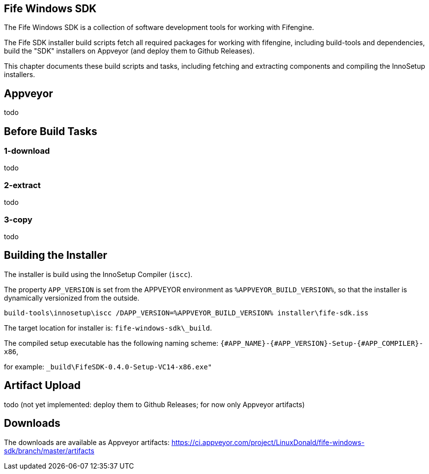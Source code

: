 ## Fife Windows SDK

The Fife Windows SDK is a collection of software development tools for working with Fifengine.

The Fife SDK installer build scripts fetch all required packages for working with fifengine, including build-tools and dependencies,
build the "SDK" installers on Appveyor (and deploy them to Github Releases).

This chapter documents these build scripts and tasks, including fetching and extracting components and compiling the InnoSetup installers.

## Appveyor

todo

## Before Build Tasks

### 1-download

todo

### 2-extract

todo

### 3-copy

todo

## Building the Installer

The installer is build using the InnoSetup Compiler (`iscc`).

The property `APP_VERSION` is set from the APPVEYOR environment as `%APPVEYOR_BUILD_VERSION%`, so that the installer is dynamically versionized from the outside.

`build-tools\innosetup\iscc /DAPP_VERSION=%APPVEYOR_BUILD_VERSION% installer\fife-sdk.iss`

The target location for installer is: `fife-windows-sdk\_build`.

The compiled setup executable has the following naming scheme: `{#APP_NAME}-{#APP_VERSION}-Setup-{#APP_COMPILER}-x86`, 

for example: `_build\FifeSDK-0.4.0-Setup-VC14-x86.exe"`

## Artifact Upload

todo (not yet implemented: deploy them to Github Releases; for now only Appveyor artifacts)

## Downloads

The downloads are available as Appveyor artifacts: https://ci.appveyor.com/project/LinuxDonald/fife-windows-sdk/branch/master/artifacts
